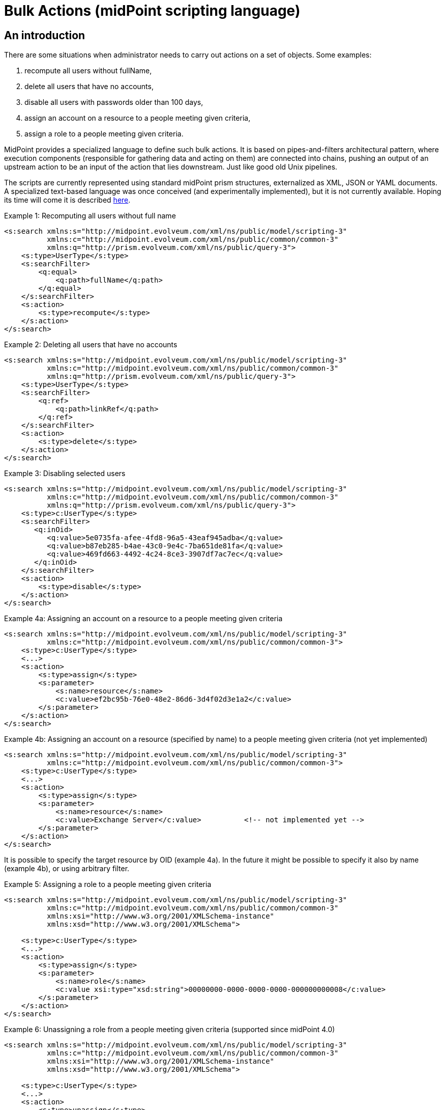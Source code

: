 = Bulk Actions (midPoint scripting language)
:page-nav-title: Bulk Actions
:page-wiki-name: Bulk actions (midPoint scripting language)
:page-wiki-id: 13991970
:page-wiki-metadata-create-user: mederly
:page-wiki-metadata-create-date: 2014-02-19T23:20:19.958+01:00
:page-wiki-metadata-modify-user: mederly
:page-wiki-metadata-modify-date: 2019-05-22T09:49:49.794+02:00
:page-toc: top
:page-midpoint-feature: true
:page-alias: { "parent" : "/midpoint/features/current/" }
:page-upkeep-status: yellow


== An introduction

There are some situations when administrator needs to carry out actions on a set of objects.
Some examples:

. recompute all users without fullName,

. delete all users that have no accounts,

. disable all users with passwords older than 100 days,

. assign an account on a resource to a people meeting given criteria,

. assign a role to a people meeting given criteria.

MidPoint provides a specialized language to define such bulk actions.
It is based on pipes-and-filters architectural pattern, where execution components (responsible for gathering data and acting on them) are connected into chains, pushing an output of an upstream action to be an input of the action that lies downstream.
Just like good old Unix pipelines.

The scripts are currently represented using standard midPoint prism structures, externalized as XML, JSON or YAML documents.
A specialized text-based language was once conceived (and experimentally implemented), but it is not currently available.
Hoping its time will come it is described xref:/midpoint/devel/design/bulk-actions-notes-/[here].

.Example 1: Recomputing all users without full name
[source,xml]
----
<s:search xmlns:s="http://midpoint.evolveum.com/xml/ns/public/model/scripting-3"
          xmlns:c="http://midpoint.evolveum.com/xml/ns/public/common/common-3"
          xmlns:q="http://prism.evolveum.com/xml/ns/public/query-3">
    <s:type>UserType</s:type>
    <s:searchFilter>
        <q:equal>
            <q:path>fullName</q:path>
        </q:equal>
    </s:searchFilter>
    <s:action>
        <s:type>recompute</s:type>
    </s:action>
</s:search>

----

.Example 2: Deleting all users that have no accounts
[source,xml]
----
<s:search xmlns:s="http://midpoint.evolveum.com/xml/ns/public/model/scripting-3"
          xmlns:c="http://midpoint.evolveum.com/xml/ns/public/common/common-3"
          xmlns:q="http://prism.evolveum.com/xml/ns/public/query-3">
    <s:type>UserType</s:type>
    <s:searchFilter>
        <q:ref>
            <q:path>linkRef</q:path>
        </q:ref>
    </s:searchFilter>
    <s:action>
        <s:type>delete</s:type>
    </s:action>
</s:search>
----

.Example 3: Disabling selected users
[source,xml]
----
<s:search xmlns:s="http://midpoint.evolveum.com/xml/ns/public/model/scripting-3"
          xmlns:c="http://midpoint.evolveum.com/xml/ns/public/common/common-3"
          xmlns:q="http://prism.evolveum.com/xml/ns/public/query-3">
    <s:type>c:UserType</s:type>
    <s:searchFilter>
       <q:inOid>
          <q:value>5e0735fa-afee-4fd8-96a5-43eaf945adba</q:value>
          <q:value>b87eb285-b4ae-43c0-9e4c-7ba651de81fa</q:value>
          <q:value>469fd663-4492-4c24-8ce3-3907df7ac7ec</q:value>
       </q:inOid>
    </s:searchFilter>
    <s:action>
        <s:type>disable</s:type>
    </s:action>
</s:search>
----

.Example 4a: Assigning an account on a resource to a people meeting given criteria
[source,xml]
----
<s:search xmlns:s="http://midpoint.evolveum.com/xml/ns/public/model/scripting-3"
          xmlns:c="http://midpoint.evolveum.com/xml/ns/public/common/common-3">
    <s:type>c:UserType</s:type>
    <...>
    <s:action>
        <s:type>assign</s:type>
        <s:parameter>
            <s:name>resource</s:name>
            <c:value>ef2bc95b-76e0-48e2-86d6-3d4f02d3e1a2</c:value>
        </s:parameter>
    </s:action>
</s:search>
----

.Example 4b: Assigning an account on a resource (specified by name) to a people meeting given criteria (not yet implemented)
[source,xml]
----
<s:search xmlns:s="http://midpoint.evolveum.com/xml/ns/public/model/scripting-3"
          xmlns:c="http://midpoint.evolveum.com/xml/ns/public/common/common-3">
    <s:type>c:UserType</s:type>
    <...>
    <s:action>
        <s:type>assign</s:type>
        <s:parameter>
            <s:name>resource</s:name>
            <c:value>Exchange Server</c:value>		<!-- not implemented yet -->
        </s:parameter>
    </s:action>
</s:search>
----

It is possible to specify the target resource by OID (example 4a). In the future it might be possible to specify it also by name (example 4b), or using arbitrary filter.

.Example 5: Assigning a role to a people meeting given criteria
[source,xml]
----
<s:search xmlns:s="http://midpoint.evolveum.com/xml/ns/public/model/scripting-3"
          xmlns:c="http://midpoint.evolveum.com/xml/ns/public/common/common-3"
          xmlns:xsi="http://www.w3.org/2001/XMLSchema-instance"
          xmlns:xsd="http://www.w3.org/2001/XMLSchema">

    <s:type>c:UserType</s:type>
    <...>
    <s:action>
        <s:type>assign</s:type>
        <s:parameter>
            <s:name>role</s:name>
            <c:value xsi:type="xsd:string">00000000-0000-0000-0000-000000000008</c:value>
        </s:parameter>
    </s:action>
</s:search>
----

.Example 6: Unassigning a role from a people meeting given criteria (supported since midPoint 4.0)
[source,xml]
----
<s:search xmlns:s="http://midpoint.evolveum.com/xml/ns/public/model/scripting-3"
          xmlns:c="http://midpoint.evolveum.com/xml/ns/public/common/common-3"
          xmlns:xsi="http://www.w3.org/2001/XMLSchema-instance"
          xmlns:xsd="http://www.w3.org/2001/XMLSchema">

    <s:type>c:UserType</s:type>
    <...>
    <s:action>
        <s:type>unassign</s:type>
        <s:parameter>
            <s:name>role</s:name>
            <c:value xsi:type="xsd:string">00000000-0000-0000-0000-000000000008</c:value>
        </s:parameter>
		<s:parameter>
            <s:name>relation</s:name>
            <c:value xsi:type="xsd:anyURI">default</c:value>
        </s:parameter>
    </s:action>
</s:search>
----

== The language and its execution model

=== Scripting expressions

The basic building block of the language is *a scripting expression*. The expression is a piece of code that may have an input, does some processing, and (optionally) produces an output.
Currently there are the following kinds of expressions:

[%autowidth]
|===
| Name | Meaning

| xref:/midpoint/reference/misc/bulk/search/[search]
| Retrieves a set of objects via searchObjects model call.


| action
| An action that can be carried out on a given piece of data that comes at its input.
Typical actions are add, modify, delete, enable, disable, assign, resolve, log, ...


| xref:/midpoint/reference/misc/bulk/select/[select]
| Selects a given item (container, reference, property) from the input data and copies its value(s) into output.
For example, accepts a list of users and selects only their accounts.


| xref:/midpoint/reference/misc/bulk/filter-content/[filterContent]
| Removes selected items from the input data.
For example, give a list of users, removes all the data except for names and password values.
(Since 3.6.)


| xref:/midpoint/reference/misc/bulk/pipeline/[pipeline]
| Chains a set of expression together.
They are executed one after another; input sent to the pipeline as a whole is sent to the first expression.
Output of the last expression is considered to be the output of the whole pipeline.


| xref:/midpoint/reference/misc/bulk/sequence/[sequence]
| Sequence of command expressions.
They are executed one after another; input sent to the sequence as a whole is then sent individually to each expression.
Output of the last expression is considered to be the output of the whole sequence.


|===

Other planned expression types: are constant expressions, initialization and use of variables, or filtering input values.

=== Actions

An action modifies the input data (or acts on it in any other way).

In addition to the input data, an action may have one or more parameters.
For example, `assign` action must know the role or resource to be assigned; `modify` action must have the delta that has to be applied.

Currently, there are the following actions:

[%autowidth]
|===
| Action | Description | Parameter | Description

| add
| Adds an object coming as input to the repository, which must be a PrismObject.
(++***++)
| -
| -


| modify
| Modifies an object coming as input, which must be a PrismObject.
(++*++) (++***++)
| delta
| Delta to be applied to the object.


| delete
| Deletes an object coming as input, which must be a PrismObject.
(++*++) (++***++)
| -
| -


| enable, disable
| Enables or disables an object coming as input (must be a FocusType or ShadowType).
(++*++) (++***++)
| -
| -


.3+| assign
.3+| Assigns a role or a resource account to a FocusType.
(++*++) (++***++)
| resource
| Resource(s) on which account(s) have to be assigned.
++**++


| role
| Role(s) to be assigned. ++**++


| relation
| Relation of role, which to be assigned.



.3+| unassign
.3+| Unassigns a role or a resource account from a FocusType.
(++*++) (++***++)
| resource
| Resource(s) to be unassigned.  ++**++


| role
| Role(s) to be unassigned.
++**++


| relation
| Relation(s) defines the relation to the assignee, e.g. default, manager, any ...


| recompute
| Recomputes a user (must be PrismObject<UserType>). (++*++) (++***++)
| -
| -


.3+| execute-script
.3+| Executes a script against the input data.
(Since midPoint 3.4.1)
| script
| A value of type ScriptExpressionEvaluatorType.


| outputItem
| If the script provides any output that is to be processed further, the item definition has to be given here.
It is in the form of URI, pointing to item name (e.g. user) or item type (e.g. UserType).
"Unqualified" URIs like the two examples here are allowed.But note that outputting data from scripts is currently only experimental.


| forWholeInput
| The script would get the whole pipeline as input (since 3.7, experimental).


| resume
| Resumes a suspended task.
| -
| The task must be in a suspended state.
Since 3.7.2.


| resolve
| Resolves a reference, e.g. data coming from a c:linkRef, into a PrismObject.
| noFetch
| Whether noFetch option has to be applied (default: false).


| purge-schema
| Removes all schema information from a given resource(s) coming as input (PrismObject<ResourceType>).
| -
| -


| discover-connectors
| Discovers all connectors on a given connector host(s), given as PrismObject<ConnectorHostType>.
| rebindResources
| Searches for all resources using now-outdated versions of newly discovered connectors and re-links them to current connectors.


| test-resource
| Tests a given resource(s) coming as input (PrismObject<ResourceType>).
| -
| -


| validate
| Validates a resource - i.e. provides a set of issues just like in Resource Wizard (since 3.5)
| -
| -


| xref:/midpoint/reference/misc/bulk/actions/generate-value/[generate-value]
| Generates value(s) for object(s) coming as input.
| items
| Description of what and how to generate.


.5+| notify
.5+| Sends a notification event for each of objects at input (since 3.5) - i.e. it generates a custom Event with the content driven by action parameters.
| subtype
| Subtype of the event created.


| handler
| Ad-hoc event handler that should be used to process the event.
Normally this parameter should not be needed, because event handling should be driven by the system configuration.
However, for ad-hoc events we can specify handler directly within the event.


| forWholeInput
| Whole input (i.e. all items in the pipeline) should be sent as event object.
The default behavior is to generate one event for each input object.


| status
| Status to be put into event (success, failure, inProgress, alsoSuccess, onlyFailure).
Default is "success".


| operation
| Operation to be put into event (add, modify, delete).
Default is "add".


.3+| log
.3+| Logs debugDump form of the data.
| level
| info (the default), debug or trace


| message
| Custom message that is prepended to the data.


|===

(++*++) In the future these actions will support also PrismReferences instances as their input.

(++**++) These are to be specified as PrismObjects, PrismReferences, or PrismProperties encapsulating either ObjectReferenceTypes or Strings (understood as OIDs - in the future, string containing resource/role names could be accepted as well).
Since 3.7 it is possible to specify queries or search filters here, so it is possible to assign role/resource by its name (see link:https://github.com/Evolveum/midpoint-samples/blob/master/samples/tasks/bulk-actions/assign-enduser-role-to-selected-users-no-approval.xml[this sample]).

(++***++) Since 3.5, these actions support `dryRun` parameter that (if set to "true") causes executing "preview changes" instead of real modifications.
They also (except for recompute) support `raw` parameter for applying the operation in raw mode.
And since 3.7 these actions (again except for recompute) support `skipApprovals` parameter, and `options` parameter, as a generalization of these two (`raw`, `skipApprovals`) that can be used to set arbitrary model execution options (see link:https://github.com/Evolveum/midpoint-samples/blob/master/samples/tasks/bulk-actions/assign-enduser-role-to-selected-users-no-approval.xml[this sample]).

Some simple examples of scripts in XML form can be found in *resources/scripting directory* in *model-intest* module and in *tasks/bulk-actions directory* in the *samples* module.

[TIP]
====
Since 3.6, `executeScript` action and `notify` action (that contains custom handler) require superuser authorization, because they allow direct execution of user-supplied scripts (groovy, JavaScript, and so on).
====

== Other features

=== Embedding in tasks

Scripts can be run within tasks.
That is extremely useful for long-running scripts.
More information is on this page.

=== Data being passed

The common data format to be passed between expressions, accepted as script input, or provided as script output is the list of prism values (corresponding to objects, containers, references, or properties).
For example an output of a `search` command is the list of PrismObjectValues.
Or, the output from `search UserType | select linkRef` command is the list of PrismReferenceValues.
Each of these values can be accompanied by an `OperationResult` depicting the state of processing that value.
So, for example, after selecting 100 users and attempting to disable them, one can easily determine what users were processed correctly and what were not.

Serialization of the data is described here.
(TODO)

=== Console output

As in other scripting languages, midPoint scripting also provides an easily-understandable text output of individual commands.
An example:

TODO

Of course, detailed trace of commands executed along with their results is available in the form of OperationResult objects mentioned above.
However, the "console output" feature is meant to be a quick and easy way to convey the administrator the result of the script execution.
In current implementation, each action puts there information on actions taken (users enabled, disabled, deleted, modified, ...), along with warnings and errors.
For any other information, the operation result should be analyzed and displayed.

=== Error handling

Currently, the policy is "stop on any exception".
For example, when a "modify" or "delete" operation throws an ObjectNotFoundException, the script execution simply stops at that moment.
This is for safety reasons.

TODO configuration

Note that actions themselves are also a bit picky.
When they get an object they cannot act upon (e.g. a PrismPropertyValue in situations where they expect PrismObjectValue, or a ResourceType when they expect UserType), they treat this like a fatal error and stop the execution of the whole script.
Also this behavior could be made configurable in the future.

== Tools

TODO (GUI, Eclipse plugin, command-line client)
